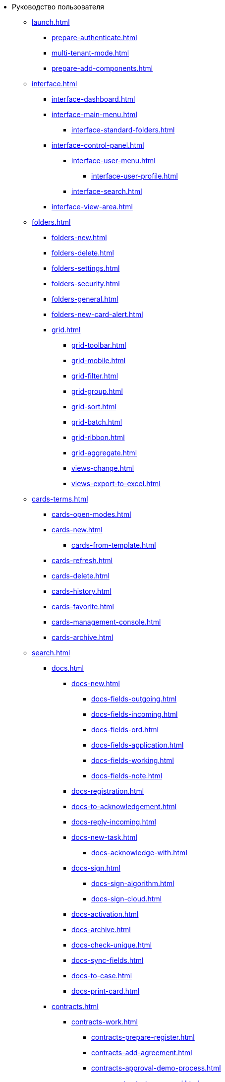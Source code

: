 * Руководство пользователя
** xref:launch.adoc[]
*** xref:prepare-authenticate.adoc[]
*** xref:multi-tenant-mode.adoc[]
*** xref:prepare-add-components.adoc[]
** xref:interface.adoc[]
*** xref:interface-dashboard.adoc[]
*** xref:interface-main-menu.adoc[]
**** xref:interface-standard-folders.adoc[]
*** xref:interface-control-panel.adoc[]
**** xref:interface-user-menu.adoc[]
***** xref:interface-user-profile.adoc[]
**** xref:interface-search.adoc[]
*** xref:interface-view-area.adoc[]
** xref:folders.adoc[]
*** xref:folders-new.adoc[]
*** xref:folders-delete.adoc[]
*** xref:folders-settings.adoc[]
*** xref:folders-security.adoc[]
*** xref:folders-general.adoc[]
*** xref:folders-new-card-alert.adoc[]
*** xref:grid.adoc[]
**** xref:grid-toolbar.adoc[]
**** xref:grid-mobile.adoc[]
**** xref:grid-filter.adoc[]
**** xref:grid-group.adoc[]
**** xref:grid-sort.adoc[]
**** xref:grid-batch.adoc[]
**** xref:grid-ribbon.adoc[]
**** xref:grid-aggregate.adoc[]
//*** xref:.views.adoc[]
**** xref:views-change.adoc[]
//**** xref:.views-sort.adoc[]
//**** xref:.views-filtering.adoc[]
//**** xref:.views-line-wrap.adoc[]
**** xref:views-export-to-excel.adoc[]
//**** xref:.views-change-column-width.adoc[]
//**** xref:.views-paged-display.adoc[]
** xref:cards-terms.adoc[]
*** xref:cards-open-modes.adoc[]
*** xref:cards-new.adoc[]
**** xref:cards-from-template.adoc[]
*** xref:cards-refresh.adoc[]
*** xref:cards-delete.adoc[]
*** xref:cards-history.adoc[]
*** xref:cards-favorite.adoc[]
*** xref:cards-management-console.adoc[]
*** xref:cards-archive.adoc[]
// **** xref:.cards-duplicate.adoc[]
** xref:search.adoc[]
*** xref:docs.adoc[]
**** xref:docs-new.adoc[]
***** xref:docs-fields-outgoing.adoc[]
***** xref:docs-fields-incoming.adoc[]
***** xref:docs-fields-ord.adoc[]
***** xref:docs-fields-application.adoc[]
***** xref:docs-fields-working.adoc[]
***** xref:docs-fields-note.adoc[]
**** xref:docs-registration.adoc[]
**** xref:docs-to-acknowledgement.adoc[]
**** xref:docs-reply-incoming.adoc[]
**** xref:docs-new-task.adoc[]
***** xref:docs-acknowledge-with.adoc[]
**** xref:docs-sign.adoc[]
***** xref:docs-sign-algorithm.adoc[]
***** xref:docs-sign-cloud.adoc[]
**** xref:docs-activation.adoc[]
**** xref:docs-archive.adoc[]
**** xref:docs-check-unique.adoc[]
**** xref:docs-sync-fields.adoc[]
**** xref:docs-to-case.adoc[]
**** xref:docs-print-card.adoc[]
*** xref:contracts.adoc[]
**** xref:contracts-work.adoc[]
***** xref:contracts-prepare-register.adoc[]
***** xref:contracts-add-agreement.adoc[]
***** xref:contracts-approval-demo-process.adoc[]
****** xref:contracts-to-approval.adoc[]
****** xref:contracts-approval.adoc[]
****** xref:contracts-consolidate.adoc[]
****** xref:contracts-partner-approval.adoc[]
****** xref:contracts-print.adoc[]
****** xref:contracts-sign.adoc[]
****** xref:contracts-signed-consolidate.adoc[]
***** xref:contracts-partner-sign.adoc[]
***** xref:contracts-start.adoc[]
***** xref:contracts-finish.adoc[]
***** xref:contracts-terminate.adoc[]
***** xref:contracts-cancel.adoc[]
***** xref:contracts-prolong.adoc[]
**** xref:acts.adoc[]
***** xref:act-create.adoc[]
***** xref:act-for-sign-mark.adoc[]
***** xref:act-signed-mark.adoc[]
***** xref:act-partner-sign.adoc[]
***** xref:act-valid-mark.adoc[]
***** xref:act-return.adoc[]
***** xref:act-cancel.adoc[]
**** xref:contracts-reports.adoc[]
***** xref:contracts-reports-no-sign.adoc[]
***** xref:contracts-reports-deadline.adoc[]
*** xref:tasks.adoc[]
**** xref:tasks-new.adoc[]
***** xref:tasks-fields-fulfillment.adoc[]
***** xref:tasks-fields-acquaintance.adoc[]
**** xref:tasks-edit.adoc[]
*** xref:send-tasks.adoc[]
***** xref:tasks-send-fulfillment.adoc[]
***** xref:tasks-monitor.adoc[]
***** xref:tasks-recall.adoc[]
***** xref:tasks-finish-by-author.adoc[]
**** xref:tasks-user-performer.adoc[]
***** xref:task-receive-performer.adoc[]
***** xref:tasks-finalize.adoc[]
****** xref:tasks-add-report.adoc[]
***** xref:tasks-refuse.adoc[]
***** xref:tasks-refine.adoc[]
***** xref:tasks-delegate.adoc[]
***** xref:tasks-withdraw-delegating.adoc[]
***** xref:tasks-receive-from-delegate.adoc[]
***** xref:tasks-user-delegate.adoc[]
***** xref:tasks-user-deputy.adoc[]
***** xref:tasks-comment.adoc[]
**** xref:tasks-user-controller.adoc[]
***** xref:tasks-controller-receive.adoc[]
***** xref:tasks-controller-accept.adoc[]
**** xref:tasks-related.adoc[]
***** xref:tasks-related-tasks.adoc[]
***** xref:tasks-related-docs.adoc[]
**** xref:task-delete.adoc[]
*** xref:task-groups.adoc[]
**** xref:task-groups-new.adoc[]
***** xref:task-groups-users-performers.adoc[]
***** xref:task-groups-individual-deadlines.adoc[]
***** xref:task-groups-control.adoc[]
**** xref:task-groups-edit.adoc[]
**** xref:task-groups-send-monitor.adoc[]
**** xref:task-groups-fulfillment.adoc[]
**** xref:task-groups-delete.adoc[]
*** xref:docs-approval.adoc[]
**** xref:approval-advanced.adoc[]
**** xref:approval-send-modify.adoc[]
**** xref:approval-view.adoc[]
**** xref:approval-manage.adoc[]
**** xref:approval-performer.adoc[]
***** xref:approval-files.adoc[]
**** xref:approval-users-consolidator.adoc[]
**** xref:approval-users-signee.adoc[]
**** xref:approval-delegator.adoc[]
**** xref:approval-discussion.adoc[]
**** xref:approval-additional-approvers.adoc[]
**** xref:approval-subtasks.adoc[]
** xref:security.adoc[]
** xref:directories/index.adoc[]
*** xref:directories/partners/directory.adoc[]
**** xref:directories/partners/find-select.adoc[]
**** xref:directories/partners/quick-search.adoc[]
**** xref:directories/partners/partner-info.adoc[]
**** xref:directories/partners/new-partners.adoc[]
**** xref:directories/partners/edit.adoc[]
**** xref:directories/partners/delete.adoc[]
*** xref:directories/nomenclature/directory.adoc[]
// **** xref:directories/nomenclature/.years.adoc[]
// **** xref:directories/nomenclature/.sections.adoc[]
**** xref:directories/nomenclature/cases.adoc[]
// **** xref:directories/nomenclature/.security.adoc[]
// **** xref:directories/nomenclature/.search.adoc[]
// **** xref:directories/nomenclature/.copy.adoc[]
*** xref:directories/staff/directory.adoc[]
**** xref:directories/staff/companies.adoc[]
***** xref:directories/staff/departments.adoc[]
**** xref:directories/staff/groups.adoc[]
***** xref:directories/staff/groups-employees.adoc[]
**** xref:directories/staff/duties.adoc[]
**** xref:directories/staff/employee.adoc[]
***** xref:directories/staff/employee-fields.adoc[]
***** xref:directories/staff/absence-deputy.adoc[]
**** xref:directories/staff/search.adoc[]
**** xref:directories/staff/security.adoc[]
**** xref:directories/staff/copy.adoc[]
*** xref:directories/powers/directory.adoc[]
//** xref:batch-ops.adoc[]
//*** xref:.batch-activate.adoc[]
//*** xref:.batch-delegate.adoc[]
** xref:appendix/index.adoc[]
*** xref:appendix/document-work-stages.adoc[]
*** xref:appendix/consolidation.adoc[]
*** xref:appendix/controls-description.adoc[]
****  xref:appendix/general.adoc[]
***** xref:appendix/simple-fields.adoc[]
***** xref:appendix/date-time.adoc[]
***** xref:appendix/text.adoc[]
***** xref:appendix/staff-department.adoc[]
***** xref:appendix/employee.adoc[]
***** xref:appendix/employees.adoc[]
***** xref:appendix/staff-directory-items.adoc[]
***** xref:appendix/partner-company.adoc[]
***** xref:appendix/partner.adoc[]
***** xref:appendix/directory-designer-row.adoc[]
***** xref:appendix/table.adoc[]
***** xref:appendix/comments.adoc[]
***** xref:appendix/task-tree.adoc[]
***** xref:appendix/task-table.adoc[]
***** xref:appendix/file-preview.adoc[]
***** xref:appendix/card-link.adoc[]
***** xref:appendix/links.adoc[]
***** xref:appendix/image.adoc[]
***** xref:appendix/file-picker.adoc[]
***** xref:appendix/acknowledgement-list.adoc[]
**** xref:appendix/docs.adoc[]
***** xref:appendix/numerator.adoc[]
***** xref:appendix/files.adoc[]
***** xref:appendix/case.adoc[]
***** xref:appendix/print-button.adoc[]
***** xref:appendix/email-button.adoc[]
**** xref:appendix/tasks.adoc[]
***** xref:appendix/task-card-file-panel.adoc[]
***** xref:appendix/approval-file-panel.adoc[]
